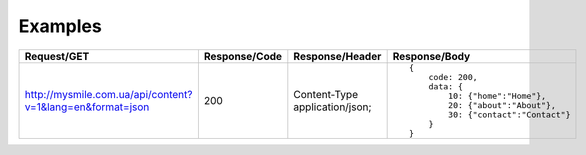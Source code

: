 .. _Examples:


Examples
========

.. list-table::
    :widths: 40 15 25 40
    :header-rows: 1

    * - Request/GET
      - Response/Code
      - Response/Header
      - Response/Body

    * - http://mysmile.com.ua/api/content?v=1&lang=en&format=json
      - 200
      - Content-Type application/json;
      - ::

            {
                code: 200,
                data: {
                    10: {"home":"Home"},
                    20: {"about":"About"},
                    30: {"contact":"Contact"}
                }
            }
